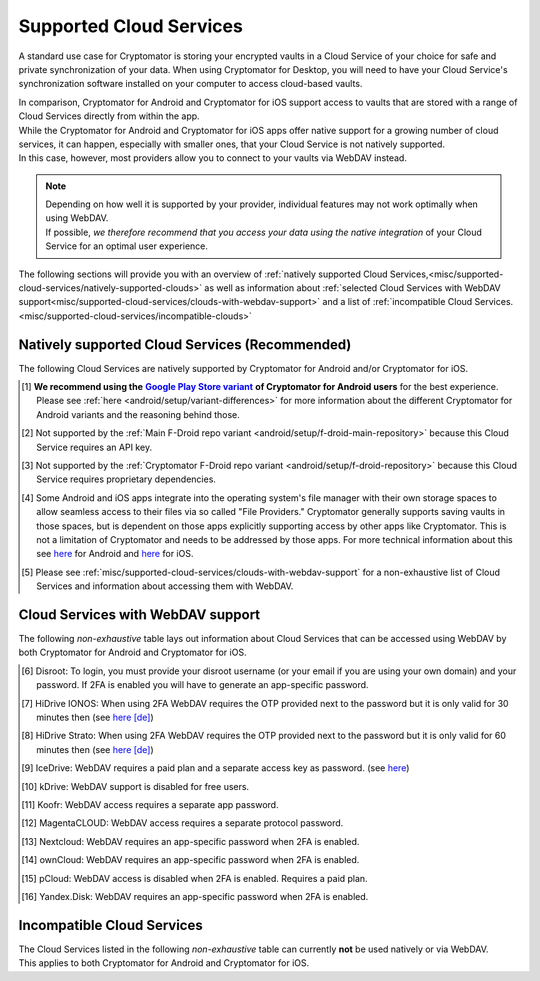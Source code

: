 .. _misc/supported-cloud-services:

Supported Cloud Services
========================

A standard use case for Cryptomator is storing your encrypted vaults in a Cloud Service of your choice for
safe and private synchronization of your data. When using Cryptomator for Desktop, you will need to have your
Cloud Service's synchronization software installed on your computer to access cloud-based vaults.

| In comparison, Cryptomator for Android and Cryptomator for iOS support access to vaults that are stored with a range
  of Cloud Services directly from within the app.
| While the Cryptomator for Android and Cryptomator for iOS apps offer native support for a growing number of cloud
  services, it can happen, especially with smaller ones, that your Cloud Service is not natively supported.
| In this case, however, most providers allow you to connect to your vaults via WebDAV instead.

.. note::
    | Depending on how well it is supported by your provider, individual features may not work optimally
      when using WebDAV.
    | If possible, *we therefore recommend that you access your data using the native integration* of your Cloud Service
      for an optimal user experience.

The following sections will provide you with an overview
of :ref:`natively supported Cloud Services,<misc/supported-cloud-services/natively-supported-clouds>` as well as
information about :ref:`selected Cloud Services with WebDAV support<misc/supported-cloud-services/clouds-with-webdav-support>`
and a list of :ref:`incompatible Cloud Services.<misc/supported-cloud-services/incompatible-clouds>`

.. _misc/supported-cloud-services/natively-supported-clouds:

Natively supported Cloud Services (Recommended)
-----------------------------------------------

The following Cloud Services are natively supported by Cryptomator for Android and/or Cryptomator for iOS.

.. csv-table:: Natively supported Cloud Services
   :header-rows: 1
   :file: ../_static/csv/natively-supported-clouds.csv

.. [#playstore-recommendation] **We recommend using the** |GooglePlayStoreVariant|_ **of Cryptomator for Android users**
   for the best experience. Please see :ref:`here <android/setup/variant-differences>` for more information about
   the different Cryptomator for Android variants and the reasoning behind those.
.. [#except-f-droid-main] Not supported by the :ref:`Main F-Droid repo variant <android/setup/f-droid-main-repository>`
   because this Cloud Service requires an API key.
.. [#except-f-droid-cryptomator] Not supported by the :ref:`Cryptomator F-Droid repo variant <android/setup/f-droid-repository>`
   because this Cloud Service requires proprietary dependencies.
.. [#note-app-spaces] Some Android and iOS apps integrate into the operating system's file manager with their own
   storage spaces to allow seamless access to their files via so called "File Providers." Cryptomator generally supports
   saving vaults in those spaces, but is dependent on those apps explicitly supporting access by other
   apps like Cryptomator. This is not a limitation of Cryptomator and needs to be addressed by those apps.
   For more technical information about this see `here <https://github.com/cryptomator/android/issues/553>`__ for Android
   and `here <https://github.com/cryptomator/ios/issues/51>`__ for iOS.
.. [#note-webdav] Please see :ref:`misc/supported-cloud-services/clouds-with-webdav-support` for a non-exhaustive list
   of Cloud Services and information about accessing them with WebDAV.

.. _misc/supported-cloud-services/clouds-with-webdav-support:

Cloud Services with WebDAV support
----------------------------------

The following *non-exhaustive* table lays out information about Cloud Services that can be accessed using WebDAV
by both Cryptomator for Android and Cryptomator for iOS.

.. csv-table:: Cloud Services with WebDAV support
   :header-rows: 1
   :file: ../_static/csv/clouds-with-webdav-support.csv

.. [#note-disroot] Disroot: To login, you must provide your disroot username (or your email if you are using your own domain) and your password. If 2FA is enabled you will have to generate an app-specific password.
.. [#note-hidrive-ionos] HiDrive IONOS: When using 2FA WebDAV requires the OTP provided next to the password but it is only valid for 30 minutes then (see `here \[de\] <https://www.ionos.de/hilfe/hidrive/sicherheit-in-hidrive/aktivieren-der-zwei-faktor-authentifizierung/>`__)
.. [#note-hidrive-strato] HiDrive Strato: When using 2FA WebDAV requires the OTP provided next to the password but it is only valid for 60 minutes then (see `here \[de\] <https://www.strato.de/faq/cloud-speicher/2-Faktor-Authentifizierung/>`__)
.. [#note-icedrive] IceDrive: WebDAV requires a paid plan and a separate access key as password. (see `here <https://icedrive.net/help/account/does-icedrive-support-webdav>`__)
.. [#note-kdrive] kDrive: WebDAV support is disabled for free users.
.. [#note-koofr] Koofr: WebDAV access requires a separate app password.
.. [#note-magentacloud] MagentaCLOUD: WebDAV access requires a separate protocol password.
.. [#note-nextcloud] Nextcloud: WebDAV requires an app-specific password when 2FA is enabled.
.. [#note-owncloud] ownCloud: WebDAV requires an app-specific password when 2FA is enabled.
.. [#note-pcloud] pCloud: WebDAV access is disabled when 2FA is enabled. Requires a paid plan.
.. [#note-yandex-disk] Yandex.Disk: WebDAV requires an app-specific password when 2FA is enabled.

.. _misc/supported-cloud-services/incompatible-clouds:

Incompatible Cloud Services
---------------------------

| The Cloud Services listed in the following *non-exhaustive* table can currently **not** be used natively or via WebDAV.
| This applies to both Cryptomator for Android and Cryptomator for iOS.

.. csv-table:: Incompatible Cloud Services
   :header-rows: 1
   :file: ../_static/csv/incompatible-clouds.csv

.. |GooglePlayStoreVariant| replace:: **Google Play Store variant**
.. _GooglePlayStoreVariant: ../android/setup.html#google-play-store